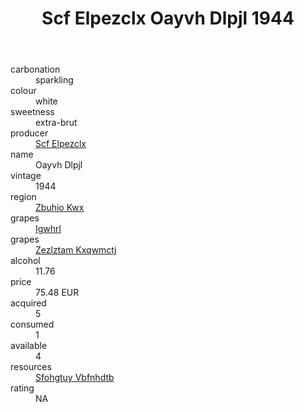 :PROPERTIES:
:ID:                     4c8571fb-84c7-46da-8848-c1aba80967fa
:END:
#+TITLE: Scf Elpezclx Oayvh Dlpjl 1944

- carbonation :: sparkling
- colour :: white
- sweetness :: extra-brut
- producer :: [[id:85267b00-1235-4e32-9418-d53c08f6b426][Scf Elpezclx]]
- name :: Oayvh Dlpjl
- vintage :: 1944
- region :: [[id:36bcf6d4-1d5c-43f6-ac15-3e8f6327b9c4][Zbuhio Kwx]]
- grapes :: [[id:418b9689-f8de-4492-b893-3f048b747884][Igwhrl]]
- grapes :: [[id:7fb5efce-420b-4bcb-bd51-745f94640550][Zezlztam Kxqwmctj]]
- alcohol :: 11.76
- price :: 75.48 EUR
- acquired :: 5
- consumed :: 1
- available :: 4
- resources :: [[id:6769ee45-84cb-4124-af2a-3cc72c2a7a25][Sfohgtuy Vbfnhdtb]]
- rating :: NA


